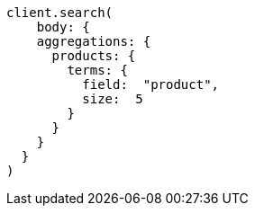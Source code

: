[source, ruby]
----
client.search(
    body: {
    aggregations: {
      products: {
        terms: {
          field:  "product",
          size:  5
        }
      }
    }
  }
)
----
